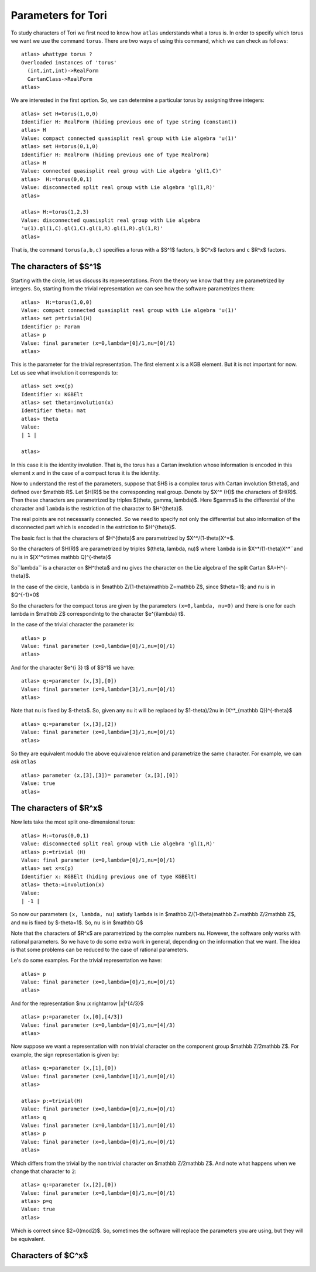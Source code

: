 Parameters for Tori
====================

To study characters of Tori we first need to know how ``atlas``
understands what a torus is. In order to specify which torus we want
we use the command ``torus``. There are two ways of using this
command, which we can check as follows::

	atlas> whattype torus ?
	Overloaded instances of 'torus'
	  (int,int,int)->RealForm
	  CartanClass->RealForm
 	atlas>

We are interested in the first oprtion. So, we can determine a particular torus by assigning three integers::

	atlas> set H=torus(1,0,0)
	Identifier H: RealForm (hiding previous one of type string (constant))
	atlas> H
	Value: compact connected quasisplit real group with Lie algebra 'u(1)'
	atlas> set H=torus(0,1,0)
	Identifier H: RealForm (hiding previous one of type RealForm)
	atlas> H
	Value: connected quasisplit real group with Lie algebra 'gl(1,C)'
	atlas>  H:=torus(0,0,1)
	Value: disconnected split real group with Lie algebra 'gl(1,R)'
	atlas>

	atlas> H:=torus(1,2,3) 
	Value: disconnected quasisplit real group with Lie algebra
	'u(1).gl(1,C).gl(1,C).gl(1,R).gl(1,R).gl(1,R)' 
	atlas>

That is, the command ``torus(a,b,c)`` specifies a torus with ``a``
$S^1$ factors, ``b`` $C^x$ factors and ``c`` $R^x$ factors.

The characters of $S^1$
------------------------

Starting with the circle, let us discuss its representations. From the
theory we know that they are parametrized by integers. So, starting
from the trivial representation we can see how the software
parametrizes them::

	 atlas>  H:=torus(1,0,0)
	 Value: compact connected quasisplit real group with Lie algebra 'u(1)'
	 atlas> set p=trivial(H)
	 Identifier p: Param
	 atlas> p
	 Value: final parameter (x=0,lambda=[0]/1,nu=[0]/1)
	 atlas>

This is the parameter for the trivial representation. The first element ``x`` is a KGB element. But it is not important for now. Let us see what involution it corresponds to::

   atlas> set x=x(p)
   Identifier x: KGBElt 
   atlas> set theta=involution(x)
   Identifier theta: mat
   atlas> theta
   Value: 
   | 1 |

   atlas> 

In this case it is the identity involution. That is, the torus has a
Cartan involution whose information is encoded in this element ``x``
and in the case of a compact torus it is the identity.

Now to understand the rest of the parameters, suppose that $H$ is a
complex torus with Cartan involution $\theta$, and defined over
$\mathbb R$. Let $H(R)$ be the corresponding real group. Denote by
$X^* (H)$ the characters of $H(R)$. Then these characters are
parametrized by triples $(\theta, \gamma, \lambda)$. Here $gamma$ is
the differential of the character and ``lambda`` is the restriction
of the character to $H^{\theta}$.

The real points are not necessarily connected. So we need to specify
not only the differential but also information of the disconnected
part which is encoded in the estriction to $H^{\theta}$.

The basic fact is that the characters of $H^{\theta}$ are parametrized by
$X^*/(1-theta)X^*$.

So the characters of $H(R)$ are parametrized by triples $(\theta, \lambda, \nu)$
where ``lambda`` is in $X^*/(1-theta)X^*``and ``nu`` is in $[X^*\otimes \mathbb Q]^{-\theta}$
 
So``\lambda`` is a character on $H^\theta$ and ``nu`` gives the
character on the Lie algebra of the split Cartan $A=H^{-\theta}$.

In the case of the circle, ``lambda`` is in $\mathbb Z/(1-\theta)\mathbb
Z=\mathbb Z$, since $\theta=1$; and ``nu`` is in $Q^{-1}=0$ 

So the characters for the compact torus are given by the parameters
``(x=0,lambda, nu=0)`` and there is one for each lambda in $\mathbb Z$
correspondintg to the character $e^{i\lambda} t$.

In the case of the trivial character the parameter is::

   atlas> p
   Value: final parameter (x=0,lambda=[0]/1,nu=[0]/1)
   atlas>

And for the character $e^{i 3} t$ of $S^1$ we have::

    atlas> q:=parameter (x,[3],[0])
    Value: final parameter (x=0,lambda=[3]/1,nu=[0]/1)
    atlas> 

Note that ``nu`` is fixed by $-\theta$. So, given any ``nu`` it will be replaced by $1-\theta)/2\nu \in (X^*_{\mathbb Q})^{-\theta}$ ::

    atlas> q:=parameter (x,[3],[2])
    Value: final parameter (x=0,lambda=[3]/1,nu=[0]/1)
    atlas> 

So they are equivalent modulo the above equivalence relation and parametrize the same character. For example, we can ask ``atlas`` ::

   atlas> parameter (x,[3],[3])= parameter (x,[3],[0])
   Value: true
   atlas> 

The characters of $R^x$
------------------------

Now lets take the most split one-dimensional torus::

    atlas> H:=torus(0,0,1)
    Value: disconnected split real group with Lie algebra 'gl(1,R)'
    atlas> p:=trivial (H)
    Value: final parameter (x=0,lambda=[0]/1,nu=[0]/1)
    atlas> set x=x(p)
    Identifier x: KGBElt (hiding previous one of type KGBElt)
    atlas> theta:=involution(x)
    Value: 
    | -1 |

So now our parameters ``(x, lambda, nu)`` satisfy 
``lambda`` is in $\mathbb Z/(1-\theta)\mathbb Z=\mathbb Z/2\mathbb Z$, and 
``nu`` is fixed by $-theta=1$. So, ``nu`` is in $\mathbb Q$

Note that the characters of $R^x$ are parametrized by the complex
numbers ``nu``. However, the software only works with rational
parameters. So we have to do some extra work in general, depending on
the information that we want. The idea is that some problems can be
reduced to the case of rational parameters.

Le's do some examples. For the trivial representation we have::

     atlas> p
     Value: final parameter (x=0,lambda=[0]/1,nu=[0]/1)
     atlas>

And for the representation $\nu :x \rightarrow |x|^{4/3}$ ::

    atlas> p:=parameter (x,[0],[4/3])
    Value: final parameter (x=0,lambda=[0]/1,nu=[4]/3)
    atlas>

Now suppose we want a representation with non trivial character on the
component group $\mathbb Z/2\mathbb Z$. For example, the sign
representation is given by::

    atlas> q:=parameter (x,[1],[0])
    Value: final parameter (x=0,lambda=[1]/1,nu=[0]/1)
    atlas>

    atlas> p:=trivial(H)
    Value: final parameter (x=0,lambda=[0]/1,nu=[0]/1)
    atlas> q
    Value: final parameter (x=0,lambda=[1]/1,nu=[0]/1)
    atlas> p
    Value: final parameter (x=0,lambda=[0]/1,nu=[0]/1)
    atlas>

Which differs from the trivial by the non trivial character on
$\mathbb Z/2\mathbb Z$. And note what happens when we change that
character to ``2``::

      atlas> q:=parameter (x,[2],[0])
      Value: final parameter (x=0,lambda=[0]/1,nu=[0]/1)
      atlas> p=q
      Value: true
      atlas>

Which is correct since $2=0(mod2)$. So, sometimes the software will replace the parameters you are using, but they will be equivalent.

Characters of $C^x$
-------------------


